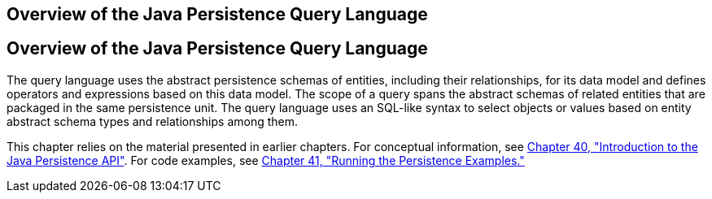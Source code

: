 ## Overview of the Java Persistence Query Language


[[A1073303]][[overview-of-the-java-persistence-query-language]]

Overview of the Java Persistence Query Language
-----------------------------------------------

The query language uses the abstract persistence schemas of entities,
including their relationships, for its data model and defines operators
and expressions based on this data model. The scope of a query spans the
abstract schemas of related entities that are packaged in the same
persistence unit. The query language uses an SQL-like syntax to select
objects or values based on entity abstract schema types and
relationships among them.

This chapter relies on the material presented in earlier chapters. For
conceptual information, see link:persistence-intro.html#BNBPZ[Chapter 40,
"Introduction to the Java Persistence API"]. For code examples, see
link:persistence-basicexamples.html#GIJST[Chapter 41, "Running the
Persistence Examples."]
